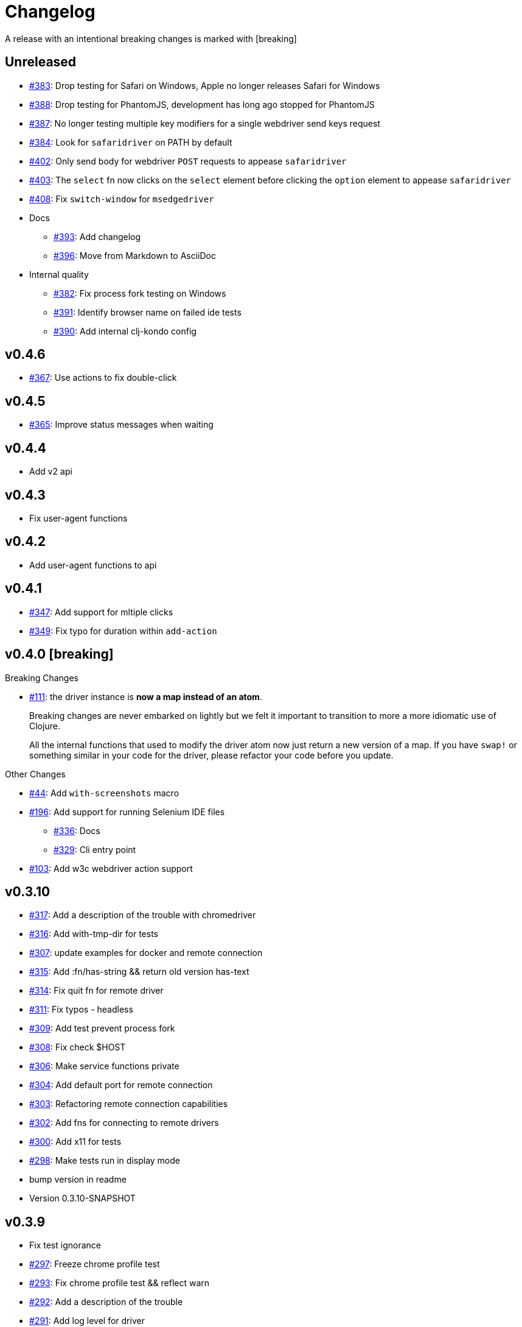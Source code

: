 = Changelog

A release with an intentional breaking changes is marked with [breaking]

== Unreleased

* https://github.com/clj-commons/etaoin/issues/383[#383]: Drop testing for Safari on Windows, Apple no longer releases Safari for Windows
* https://github.com/clj-commons/etaoin/issues/388[#388]: Drop testing for PhantomJS, development has long ago stopped for PhantomJS
* https://github.com/clj-commons/etaoin/issues/387[#387]: No longer testing multiple key modifiers for a single webdriver send keys request
* https://github.com/clj-commons/etaoin/issues/384[#384]: Look for `safaridriver` on PATH by default
* https://github.com/clj-commons/etaoin/issues/402[#402]: Only send body for webdriver `POST` requests to appease `safaridriver`
* https://github.com/clj-commons/etaoin/issues/403[#403]: The `select` fn now clicks on the `select` element before clicking the `option` element to appease `safaridriver`
* https://github.com/clj-commons/etaoin/issues/408[#408]: Fix `switch-window` for `msedgedriver`
* Docs
** https://github.com/clj-commons/etaoin/issues/393[#393]: Add changelog
** https://github.com/clj-commons/etaoin/issues/396[#396]: Move from Markdown to AsciiDoc
* Internal quality
** https://github.com/clj-commons/etaoin/issues/382[#382]: Fix process fork testing on Windows
** https://github.com/clj-commons/etaoin/issues/391[#391]: Identify browser name on failed ide tests
** https://github.com/clj-commons/etaoin/issues/390[#390]: Add internal clj-kondo config

== v0.4.6

* https://github.com/clj-commons/etaoin/issues/367[#367]: Use actions to fix double-click

== v0.4.5

* https://github.com/clj-commons/etaoin/pull/365[#365]: Improve status messages when waiting

== v0.4.4

* Add v2 api

== v0.4.3

* Fix user-agent functions

== v0.4.2

* Add user-agent functions to api

== v0.4.1

* https://github.com/clj-commons/etaoin/issues/347[#347]: Add support for mltiple clicks
* https://github.com/clj-commons/etaoin/pull/349[#349]: Fix typo for duration within `add-action`

== v0.4.0 [breaking]

Breaking Changes

* https://github.com/clj-commons/etaoin/issues/111[#111]: the driver instance is *now a map instead of an atom*.
+
Breaking changes are never embarked on lightly but we felt it important to transition to more a more idiomatic use of Clojure.
+
All the internal functions that used to modify the driver atom now just return a new version of a map.
If you have `swap!` or something similar in your code for the driver, please refactor your code before you update.

Other Changes

* https://github.com/clj-commons/etaoin/issues/44[#44]: Add `with-screenshots` macro
* https://github.com/clj-commons/etaoin/issues/196[#196]: Add support for running Selenium IDE files
** https://github.com/clj-commons/etaoin/issues/336[#336]: Docs
** https://github.com/clj-commons/etaoin/issues/329[#329]: Cli entry point
* https://github.com/clj-commons/etaoin/issues/103[#103]: Add w3c webdriver action support

== v0.3.10

* https://github.com/clj-commons/etaoin/issues/317[#317]: Add a description of the trouble with chromedriver
* https://github.com/clj-commons/etaoin/issues/316[#316]: Add with-tmp-dir for tests
* https://github.com/clj-commons/etaoin/issues/307[#307]: update examples for docker and remote connection
* https://github.com/clj-commons/etaoin/issues/315[#315]: Add :fn/has-string && return old version has-text
* https://github.com/clj-commons/etaoin/issues/314[#314]: Fix quit fn for remote driver
* https://github.com/clj-commons/etaoin/issues/311[#311]: Fix typos - headless
* https://github.com/clj-commons/etaoin/issues/309[#309]: Add test prevent process fork
* https://github.com/clj-commons/etaoin/issues/308[#308]: Fix check $HOST
* https://github.com/clj-commons/etaoin/issues/306[#306]: Make service functions private
* https://github.com/clj-commons/etaoin/issues/304[#304]: Add default port for remote connection
* https://github.com/clj-commons/etaoin/issues/303[#303]: Refactoring remote connection capabilities
* https://github.com/clj-commons/etaoin/issues/302[#302]: Add fns for connecting to remote drivers
* https://github.com/clj-commons/etaoin/issues/300[#300]: Add x11 for tests
* https://github.com/clj-commons/etaoin/issues/298[#298]: Make tests run in display mode
* bump version in readme
* Version 0.3.10-SNAPSHOT

== v0.3.9

* Fix test ignorance
* https://github.com/clj-commons/etaoin/issues/297[#297]: Freeze chrome profile test
* https://github.com/clj-commons/etaoin/issues/293[#293]: Fix chrome profile test && reflect warn
* https://github.com/clj-commons/etaoin/issues/292[#292]: Add a description of the trouble
* https://github.com/clj-commons/etaoin/issues/291[#291]: Add log level for driver
* https://github.com/clj-commons/etaoin/issues/289[#289]: Fix chrome profile
* https://github.com/clj-commons/etaoin/issues/288[#288]: Fix get-performance-logs
* https://github.com/clj-commons/etaoin/issues/287[#287]: Fix tests
* https://github.com/clj-commons/etaoin/issues/286[#286]: Fix example for docker
* https://github.com/clj-commons/etaoin/issues/285[#285]: Add example for query-all
* https://github.com/clj-commons/etaoin/issues/284[#284]: Fix :fn/text && :fn/has-text
* https://github.com/clj-commons/etaoin/issues/281[#281]: Move session opts from run- to connect- driver
* https://github.com/clj-commons/etaoin/issues/279[#279]: Add click on field to fill-human
* https://github.com/clj-commons/etaoin/issues/277[#277]: Add fill human multi
* https://github.com/clj-commons/etaoin/issues/276[#276]: Add :fn/link
* https://github.com/clj-commons/etaoin/issues/275[#275]: Decrease default timeout
* https://github.com/clj-commons/etaoin/issues/274[#274]: Add shortcut wait-has-text-everywhere
* https://github.com/clj-commons/etaoin/issues/273[#273]: Add examples of query functions
* https://github.com/clj-commons/etaoin/issues/271[#271]: Add wrap-default-timeout && wrap-default-interval
* https://github.com/clj-commons/etaoin/issues/270[#270]: Add fn select decription && some fix
* https://github.com/clj-commons/etaoin/issues/269[#269]: Add query-tree fn
* https://github.com/clj-commons/etaoin/issues/268[#268]: Make some declarations private for :use
* Fix creating dirs in postmortem handler
* https://github.com/clj-commons/etaoin/issues/267[#267]: Fix creating dirs in postmortem handler
* https://github.com/clj-commons/etaoin/issues/266[#266]: Fix get-inner-html for phantomjs
* https://github.com/clj-commons/etaoin/issues/265[#265]: Add phantomjs to docker && circleci
* https://github.com/clj-commons/etaoin/issues/264[#264]: Fix switch-window with PhantomJS
* https://github.com/clj-commons/etaoin/issues/262[#262]: Add pre checks for query fns
* https://github.com/clj-commons/etaoin/issues/263[#263]: Fix test-cookies for newest firefox

== v0.3.8

* https://github.com/clj-commons/etaoin/issues/261[#261]: Fix geckodriver install
* https://github.com/clj-commons/etaoin/issues/259[#259]: Add setting of env
* https://github.com/clj-commons/etaoin/issues/258[#258]: Fix installation geckodriver in docker
* https://github.com/clj-commons/etaoin/issues/257[#257]: Add logging to files
* https://github.com/clj-commons/etaoin/issues/256[#256]: Add opts for human input
* https://github.com/clj-commons/etaoin/issues/255[#255]: Add driver installation check
* https://github.com/clj-commons/etaoin/issues/254[#254]: Add http proxy settings
* https://github.com/clj-commons/etaoin/issues/253[#253]: Add edge support
* https://github.com/clj-commons/etaoin/issues/252[#252]: Add docker examle
* https://github.com/clj-commons/etaoin/issues/251[#251]: Add test examples
* https://github.com/clj-commons/etaoin/issues/248[#248]: Add fixture example
* https://github.com/clj-commons/etaoin/issues/249[#249]: Fix headless? && save capabilities
* https://github.com/clj-commons/etaoin/issues/247[#247]: Fix reflection warning && indent project.clj
* https://github.com/clj-commons/etaoin/issues/246[#246]: Aggressive indent
* https://github.com/clj-commons/etaoin/issues/245[#245]: Better free port discovery
* https://github.com/clj-commons/etaoin/issues/244[#244]: Auto release
* Readme updated
* https://github.com/clj-commons/etaoin/issues/241[#241]: Add select fn
* https://github.com/clj-commons/etaoin/issues/238[#238]: Better legacy code
* https://github.com/clj-commons/etaoin/issues/237[#237]: Bump clj-http && cheshire
* https://github.com/clj-commons/etaoin/issues/236[#236]: Add example remote connection
* Add Dockerfile && fix test
* https://github.com/clj-commons/etaoin/issues/233[#233]: Fix tests & circleci config
* https://github.com/clj-commons/etaoin/issues/231[#231]: Move safari from jwp to w3c protocol
* https://github.com/clj-commons/etaoin/issues/223[#223]: Use dir-img and dir-log if passed
* https://github.com/clj-commons/etaoin/issues/230[#230]: Move driver installation part and typo fix
* https://github.com/clj-commons/etaoin/issues/228[#228]: Fix syntax error in docs
* Switch to codox for generating docs

== v0.3.7

* https://github.com/clj-commons/etaoin/issues/242[#242]: Add release tasks
* Readme updated
* https://github.com/clj-commons/etaoin/issues/241[#241]: Add select fn
* https://github.com/clj-commons/etaoin/issues/238[#238]: Better legacy code
* https://github.com/clj-commons/etaoin/issues/237[#237]: Bump clj-http && cheshire
* https://github.com/clj-commons/etaoin/issues/236[#236]: Add example remote connection
* Add Dockerfile && fix test
* https://github.com/clj-commons/etaoin/issues/233[#233]: Fix tests & circleci config
* https://github.com/clj-commons/etaoin/issues/231[#231]: Move safari from jwp to w3c protocol
* https://github.com/clj-commons/etaoin/issues/223[#223]: Use dir-img and dir-log if passed
* https://github.com/clj-commons/etaoin/issues/230[#230]: Move driver installation part and typo fix
* https://github.com/clj-commons/etaoin/issues/228[#228]: Fix syntax error in docs
* Switch to codox for generating docs
